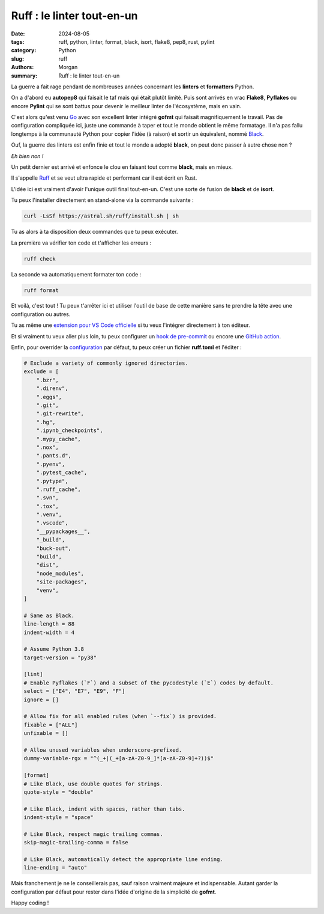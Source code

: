 Ruff : le linter tout-en-un
###########################

:date: 2024-08-05
:tags: ruff, python, linter, format, black, isort, flake8, pep8, rust, pylint
:category: Python
:slug: ruff
:authors: Morgan
:summary: Ruff : le linter tout-en-un

.. image:: ./images/python.png
    :alt: Python
    :align: right

La guerre a fait rage pendant de nombreuses années concernant les **linters** et **formatters** Python.

On a d'abord eu **autopep8** qui faisait le taf mais qui était plutôt limité. Puis sont arrivés en vrac **Flake8**, **Pyflakes** ou encore **Pylint**
qui se sont battus pour devenir le meilleur linter de l'écosystème, mais en vain.

C'est alors qu'est venu `Go <https://go.dev/>`_ avec son excellent linter intégré **gofmt** qui faisait magnifiquement le travail.
Pas de configuration compliquée ici, juste une commande à taper et tout le monde obtient le même formatage. Il n'a pas fallu longtemps à la 
communauté Python pour copier l'idée (à raison) et sortir un équivalent, nommé `Black <https://github.com/psf/black>`_. 

Ouf, la guerre des linters est enfin finie et tout le monde a adopté **black**, on peut donc passer à autre chose non ?

*Eh bien non !*

Un petit dernier est arrivé et enfonce le clou en faisant tout comme **black**, mais en mieux.

Il s'appelle `Ruff <https://astral.sh/ruff>`_ et se veut ultra rapide et performant car il est écrit en Rust.

L'idée ici est vraiment d'avoir l'unique outil final tout-en-un. C'est une sorte de fusion de **black** et de **isort**.

Tu peux l'installer directement en stand-alone via la commande suivante :

.. code-block:: bash

    curl -LsSf https://astral.sh/ruff/install.sh | sh

Tu as alors à ta disposition deux commandes que tu peux exécuter.

La première va vérifier ton code et t'afficher les erreurs :

.. code-block:: bash

    ruff check

La seconde va automatiquement formater ton code : 

.. code-block:: bash

    ruff format

Et voilà, c'est tout ! Tu peux t'arrêter ici et utiliser l'outil de base de cette manière sans te prendre la tête avec une configuration ou autres.

Tu as même une `extension pour VS Code officielle <https://github.com/astral-sh/ruff-vscode>`_ si tu veux l'intégrer directement à ton éditeur.

Et si vraiment tu veux aller plus loin, tu peux configurer un `hook de pre-commit <https://github.com/astral-sh/ruff-pre-commit>`_ ou encore une
`GitHub action <https://github.com/chartboost/ruff-action>`_.

Enfin, pour overrider la `configuration <https://docs.astral.sh/ruff/configuration/>`_ par défaut, tu peux créer un fichier **ruff.toml** et l'éditer :

.. code-block:: toml

    # Exclude a variety of commonly ignored directories.
    exclude = [
        ".bzr",
        ".direnv",
        ".eggs",
        ".git",
        ".git-rewrite",
        ".hg",
        ".ipynb_checkpoints",
        ".mypy_cache",
        ".nox",
        ".pants.d",
        ".pyenv",
        ".pytest_cache",
        ".pytype",
        ".ruff_cache",
        ".svn",
        ".tox",
        ".venv",
        ".vscode",
        "__pypackages__",
        "_build",
        "buck-out",
        "build",
        "dist",
        "node_modules",
        "site-packages",
        "venv",
    ]

    # Same as Black.
    line-length = 88
    indent-width = 4

    # Assume Python 3.8
    target-version = "py38"

    [lint]
    # Enable Pyflakes (`F`) and a subset of the pycodestyle (`E`) codes by default.
    select = ["E4", "E7", "E9", "F"]
    ignore = []

    # Allow fix for all enabled rules (when `--fix`) is provided.
    fixable = ["ALL"]
    unfixable = []

    # Allow unused variables when underscore-prefixed.
    dummy-variable-rgx = "^(_+|(_+[a-zA-Z0-9_]*[a-zA-Z0-9]+?))$"

    [format]
    # Like Black, use double quotes for strings.
    quote-style = "double"

    # Like Black, indent with spaces, rather than tabs.
    indent-style = "space"

    # Like Black, respect magic trailing commas.
    skip-magic-trailing-comma = false

    # Like Black, automatically detect the appropriate line ending.
    line-ending = "auto"

Mais franchement je ne le conseillerais pas, sauf raison vraiment majeure et indispensable.
Autant garder la configuration par défaut pour rester dans l'idée d'origine de la simplicité de **gofmt**.

Happy coding !